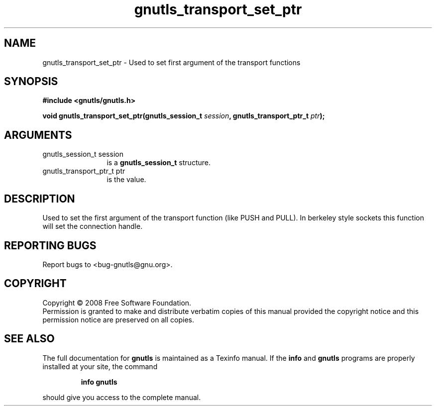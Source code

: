 .\" DO NOT MODIFY THIS FILE!  It was generated by gdoc.
.TH "gnutls_transport_set_ptr" 3 "2.6.4" "gnutls" "gnutls"
.SH NAME
gnutls_transport_set_ptr \- Used to set first argument of the transport functions
.SH SYNOPSIS
.B #include <gnutls/gnutls.h>
.sp
.BI "void gnutls_transport_set_ptr(gnutls_session_t " session ", gnutls_transport_ptr_t " ptr ");"
.SH ARGUMENTS
.IP "gnutls_session_t session" 12
is a \fBgnutls_session_t\fP structure.
.IP "gnutls_transport_ptr_t ptr" 12
is the value.
.SH "DESCRIPTION"
Used to set the first argument of the transport function (like
PUSH and PULL).  In berkeley style sockets this function will set
the connection handle.
.SH "REPORTING BUGS"
Report bugs to <bug-gnutls@gnu.org>.
.SH COPYRIGHT
Copyright \(co 2008 Free Software Foundation.
.br
Permission is granted to make and distribute verbatim copies of this
manual provided the copyright notice and this permission notice are
preserved on all copies.
.SH "SEE ALSO"
The full documentation for
.B gnutls
is maintained as a Texinfo manual.  If the
.B info
and
.B gnutls
programs are properly installed at your site, the command
.IP
.B info gnutls
.PP
should give you access to the complete manual.
